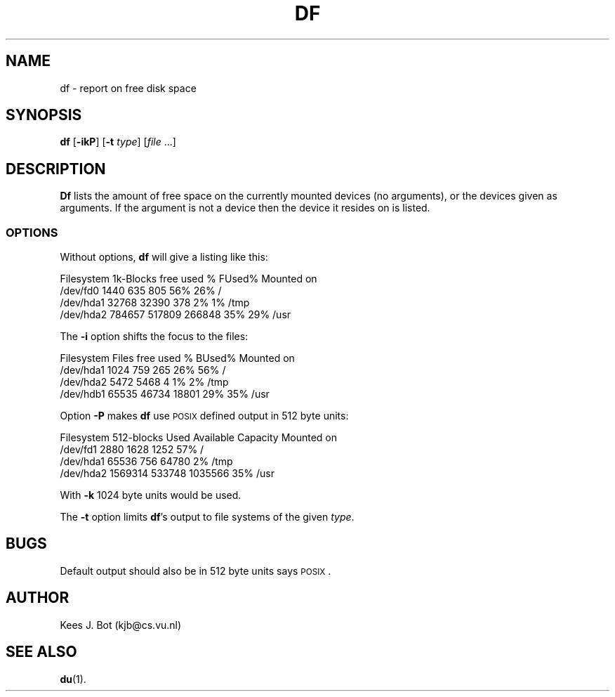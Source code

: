 .TH DF 1
.SH NAME
df \- report on free disk space
.SH SYNOPSIS
\fBdf\fP [\fB\-ikP\fP] [\fB\-t\fP \fItype\fP] [\fIfile\fP ...]
.SH DESCRIPTION
.B Df
lists the amount of free space on the currently mounted devices (no arguments),
or the devices given as arguments.  If the argument is not a device then the
device it resides on is listed.
.SS OPTIONS
Without options,
.B df
will give a listing like this:
.sp
.nf
Filesystem    1k-Blocks     free     used    %  FUsed%  Mounted on
/dev/fd0           1440      635      805  56%    26%   /
/dev/hda1         32768    32390      378   2%     1%   /tmp
/dev/hda2        784657   517809   266848  35%    29%   /usr
.fi
.PP
The
.B \-i
option shifts the focus to the files:
.sp
.nf
Filesystem        Files     free     used    %  BUsed%  Mounted on
/dev/hda1          1024      759      265  26%    56%   /
/dev/hda2          5472     5468        4   1%     2%   /tmp
/dev/hdb1         65535    46734    18801  29%    35%   /usr
.fi
.PP
Option
.B \-P
makes
.B df
use \s-2POSIX\s+2 defined output in 512 byte units:
.sp
.nf
Filesystem     512-blocks    Used  Available  Capacity  Mounted on
/dev/fd1           2880      1628     1252       57%    /
/dev/hda1         65536       756    64780        2%    /tmp
/dev/hda2       1569314    533748  1035566       35%    /usr
.fi
.PP
With
.B \-k
1024 byte units would be used.
.PP
The
.B \-t
option limits
.BR df 's
output to file systems of the given
.IR type .
.SH BUGS
Default output should also be in 512 byte units says \s-2POSIX\s+2.
.SH AUTHOR
Kees J. Bot (kjb@cs.vu.nl)
.SH "SEE ALSO"
.BR du (1).
